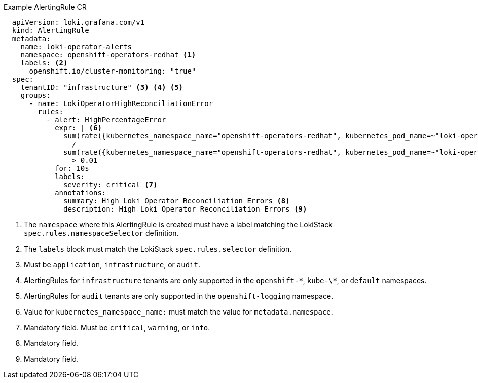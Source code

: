 .Example AlertingRule CR
[source,yaml]
----
  apiVersion: loki.grafana.com/v1
  kind: AlertingRule
  metadata:
    name: loki-operator-alerts
    namespace: openshift-operators-redhat <1>
    labels: <2>
      openshift.io/cluster-monitoring: "true"
  spec:
    tenantID: "infrastructure" <3> <4> <5>
    groups:
      - name: LokiOperatorHighReconciliationError
        rules:
          - alert: HighPercentageError
            expr: | <6>
              sum(rate({kubernetes_namespace_name="openshift-operators-redhat", kubernetes_pod_name=~"loki-operator-controller-manager.*"} |= "error" [1m])) by (job)
                /
              sum(rate({kubernetes_namespace_name="openshift-operators-redhat", kubernetes_pod_name=~"loki-operator-controller-manager.*"}[1m])) by (job)
                > 0.01
            for: 10s
            labels:
              severity: critical <7>
            annotations:
              summary: High Loki Operator Reconciliation Errors <8>
              description: High Loki Operator Reconciliation Errors <9>
----
<1> The `namespace` where this AlertingRule is created must have a label matching the LokiStack `spec.rules.namespaceSelector` definition.
<2> The `labels` block must match the LokiStack `spec.rules.selector` definition.
<3> Must be `application`, `infrastructure`, or `audit`.
<4> AlertingRules for `infrastructure` tenants are only supported in the `openshift-\*`, `kube-\*`, or `default` namespaces.
<5> AlertingRules for `audit` tenants are only supported in the `openshift-logging` namespace.
<6> Value for `kubernetes_namespace_name:` must match the value for `metadata.namespace`.
<7> Mandatory field. Must be `critical`, `warning`, or `info`.
<8> Mandatory field.
<9> Mandatory field.
